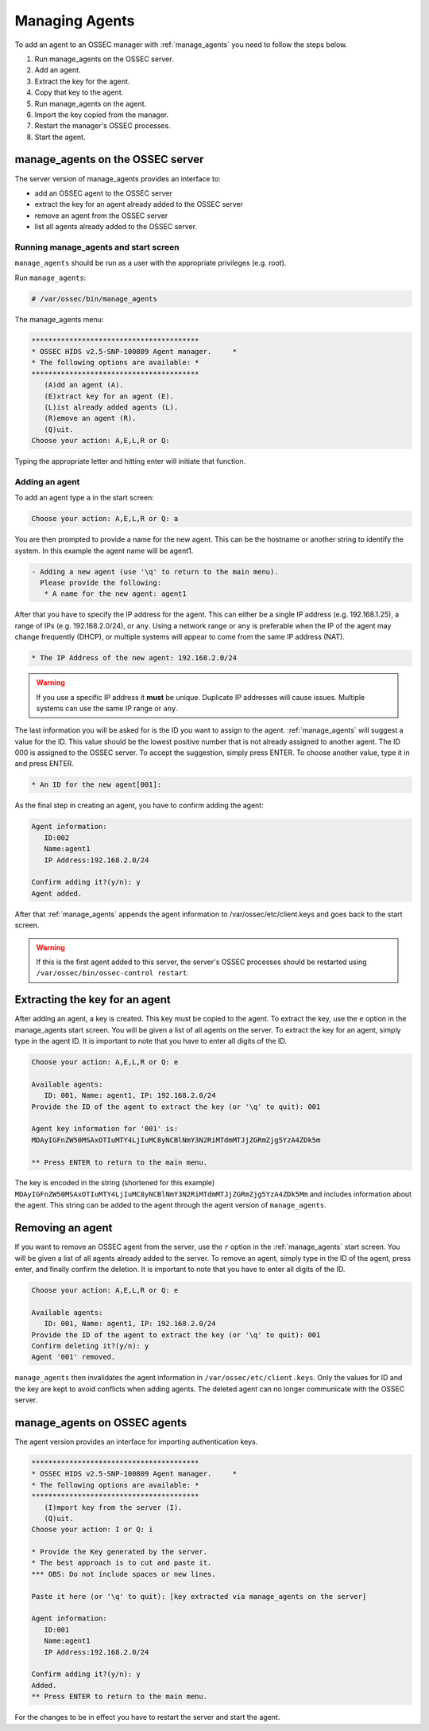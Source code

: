 
.. _manual_agent_manage:

Managing Agents 
===============

To add an agent to an OSSEC manager with :ref:`manage_agents` you need to follow the steps below.

1. Run manage_agents on the OSSEC server.
2. Add an agent.
3. Extract the key for the agent.
4. Copy that key to the agent.
5. Run manage_agents on the agent.
6. Import the key copied from the manager.
7. Restart the manager's OSSEC processes.
8. Start the agent.


manage_agents on the OSSEC server
---------------------------------

The server version of manage_agents provides an interface to:

- add an OSSEC agent to the OSSEC server
- extract the key for an agent already added to the OSSEC server
- remove an agent from the OSSEC server
- list all agents already added to the OSSEC server.


Running manage_agents and start screen
^^^^^^^^^^^^^^^^^^^^^^^^^^^^^^^^^^^^^^

``manage_agents`` should be run as a user with 
the appropriate privileges (e.g. root).

Run ``manage_agents``:

.. code-block:: console

    # /var/ossec/bin/manage_agents

The manage_agents menu:

.. code-block:: console

    ****************************************
    * OSSEC HIDS v2.5-SNP-100809 Agent manager.     *
    * The following options are available: *
    ****************************************
       (A)dd an agent (A).
       (E)xtract key for an agent (E).
       (L)ist already added agents (L).
       (R)emove an agent (R).
       (Q)uit.
    Choose your action: A,E,L,R or Q:

Typing the appropriate letter and hitting enter will initiate that function.

Adding an agent
^^^^^^^^^^^^^^^

To add an agent type ``a`` in the start screen:

.. code-block:: console

    Choose your action: A,E,L,R or Q: a

You are then prompted to provide a name for the new agent.
This can be the hostname or another string to identify the system. 
In this example the agent name will be agent1.

.. code-block:: console

    - Adding a new agent (use '\q' to return to the main menu).
      Please provide the following:
       * A name for the new agent: agent1

After that you have to specify the IP address for the agent. This can either be a single 
IP address (e.g. 192.168.1.25), a range of IPs (e.g. 192.168.2.0/24), or ``any``. Using a 
network range or ``any`` is preferable when the IP of the agent may change frequently  
(DHCP), or multiple systems will appear to come from the same IP address (NAT).

.. code-block:: console

       * The IP Address of the new agent: 192.168.2.0/24

.. warning::

   If you use a specific IP address it **must** be unique. Duplicate IP addresses will cause issues.
   Multiple systems can use the same IP range or ``any``.


The last information you will be asked for is the ID you want to assign to the agent. 
:ref:`manage_agents` will suggest a value for the ID. This value should be the lowest positive 
number that is not already assigned to another agent. The ID 000 is assigned to the 
OSSEC server. To accept the suggestion, simply press ENTER. To choose another value, 
type it in and press ENTER.

.. code-block:: console

       * An ID for the new agent[001]:

As the final step in creating an agent, you have to confirm adding the agent:

.. code-block:: console

    Agent information:
       ID:002
       Name:agent1
       IP Address:192.168.2.0/24

    Confirm adding it?(y/n): y
    Agent added.

After that :ref:`manage_agents` appends the agent information to /var/ossec/etc/client.keys 
and goes back to the start screen.

.. warning::

   If this is the first agent added to this server, the server's OSSEC processes should be restarted using ``/var/ossec/bin/ossec-control restart``.


Extracting the key for an agent
-------------------------------

After adding an agent, a key is created. This key must be copied to the agent. 
To extract the key, use the ``e`` option in the manage_agents start screen. You will be 
given a list of all agents on the server. To extract the key for an agent, 
simply type in the agent ID. It is important to note that you have 
to enter all digits of the ID.

.. code-block:: console

    Choose your action: A,E,L,R or Q: e

    Available agents: 
       ID: 001, Name: agent1, IP: 192.168.2.0/24
    Provide the ID of the agent to extract the key (or '\q' to quit): 001

    Agent key information for '001' is: 
    MDAyIGFnZW50MSAxOTIuMTY4LjIuMC8yNCBlNmY3N2RiMTdmMTJjZGRmZjg5YzA4ZDk5m

    ** Press ENTER to return to the main menu.

The key is encoded in the string (shortened for this example)
``MDAyIGFnZW50MSAxOTIuMTY4LjIuMC8yNCBlNmY3N2RiMTdmMTJjZGRmZjg5YzA4ZDk5Mm`` 
and includes information about the agent. This string can be added to the agent through the agent version of 
``manage_agents``.

Removing an agent
-----------------

If you want to remove an OSSEC agent from the server, use the ``r`` option in the :ref:`manage_agents`
start screen. You will be given a list of all agents already added to the server. To remove 
an agent, simply type in the ID of the agent, press enter, and finally confirm the deletion. 
It is important to note that you have to enter all digits of the ID.

.. code-block:: console

    Choose your action: A,E,L,R or Q: e

    Available agents: 
       ID: 001, Name: agent1, IP: 192.168.2.0/24
    Provide the ID of the agent to extract the key (or '\q' to quit): 001
    Confirm deleting it?(y/n): y
    Agent '001' removed.

``manage_agents`` then invalidates the agent information in 
``/var/ossec/etc/client.keys``. Only the values for ID and the key are kept to 
avoid conflicts when adding agents. The deleted agent can no longer 
communicate with the OSSEC server.


manage_agents on OSSEC agents
------------------------------

The agent version provides an interface for importing authentication keys.

.. code-block:: console

    ****************************************
    * OSSEC HIDS v2.5-SNP-100809 Agent manager.     *
    * The following options are available: *
    ****************************************
       (I)mport key from the server (I).
       (Q)uit.
    Choose your action: I or Q: i

    * Provide the Key generated by the server.
    * The best approach is to cut and paste it.
    *** OBS: Do not include spaces or new lines.

    Paste it here (or '\q' to quit): [key extracted via manage_agents on the server]

    Agent information:
       ID:001
       Name:agent1
       IP Address:192.168.2.0/24

    Confirm adding it?(y/n): y
    Added.
    ** Press ENTER to return to the main menu.


For the changes to be in effect you have to 
restart the server and start the agent.





